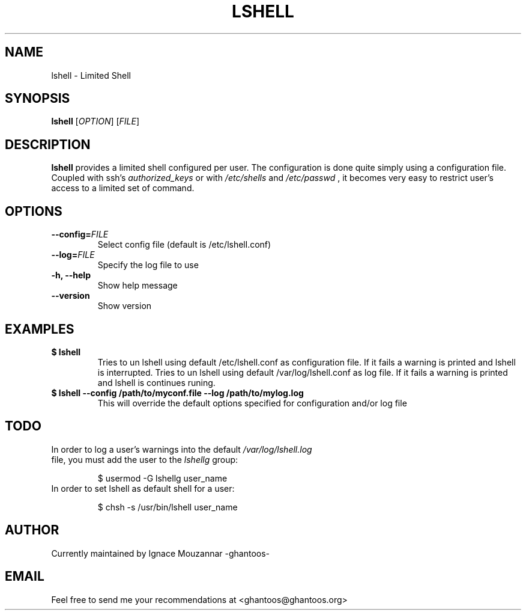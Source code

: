 .\"
.\"   $Id: lshell.1,v 1.7 2009-01-26 00:09:55 ghantoos Exp $
.\"
.\"   Man page for the Limited Shell (lshell) project.
.\"
.TH LSHELL 1 "January 25, 2009" "v0.2.4" "USER COMMANDS"

.SH NAME
lshell \- Limited Shell

.SH SYNOPSIS
.B lshell 
[\fIOPTION\fR] [\fIFILE\fR]

.SH DESCRIPTION
\fBlshell\fR provides a limited shell configured per user.
The configuration is done quite simply using a configuration file.
Coupled with ssh's 
.I authorized_keys 
or with
.I /etc/shells
and 
.I /etc/passwd
, it becomes very easy to restrict user's access to a limited set of command.

.SH OPTIONS
.TP
.B \--config=\fIFILE\fR
Select config file (default is /etc/lshell.conf)
.TP
.B \--log=\fIFILE\fR
Specify the log file to use
.TP
.B \-h, --help
Show help message
.TP
.B \--version
Show version

.SH EXAMPLES
.TP
.B $ lshell
.RS
Tries to un lshell using default /etc/lshell.conf as configuration file. If it 
fails a warning is printed and lshell is interrupted.
Tries to un lshell using default /var/log/lshell.conf as log file. If it fails
a warning is printed and lshell is continues runing.
.RE
.TP
.B $ lshell --config /path/to/myconf.file --log /path/to/mylog.log
.RS
This will override the default options specified for configuration and/or log file
.RE

.SH TODO
.TP
In order to log a user's warnings into the default \fI/var/log/lshell.log\fR file, you must add the user to the \fIlshellg\fR group:

$ usermod -G lshellg user_name
.TP
In order to set lshell as default shell for a user:

$ chsh -s /usr/bin/lshell user_name

.SH AUTHOR
Currently maintained by Ignace Mouzannar -ghantoos- 

.SH EMAIL
Feel free to send me your recommendations at <ghantoos@ghantoos.org>
